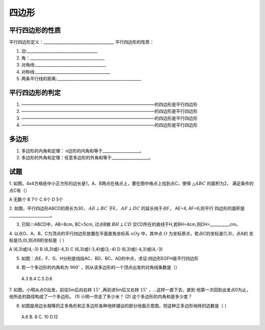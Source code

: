四边形
=========================

平行四边形的性质
------------------------

平行四边形定义：____________________________________
平行四边形的性质：

1. 边:____________________________________  

2. 角：______________________________________  

3. 对角线:____________________________________  

4. 对称线:______________________________________  

5. 两条平行线的距离:___________________________________________  

平行四边形的判定
-----------------------

1. ———————————————————————————————的四边形是平行四边形
2. ———————————————————————————————的四边形是平行四边形
3. ———————————————————————————————的四边形是平行四边形
4. ———————————————————————————————的四边形是平行四边形

多边形
-----------------------

1. 多边形的内角和定理： n边形的内角和等于___________________。
2. 多边形的外角和定理：任意多边形的外角和等于___________________。


试题
-----------------------

1. 如图，4x4方格纸中小正方形的边长是1，A、B两点在格点上，要在图中格点上找到点C，使得 :math:`\triangle ABC` 的面积为2，
满足条件的点C有（）

.. image:: _static/polygon.1.png
   :alt: polygon
   :width: 200
   :align: center

A 无数个     B  7个         C  6个       D   5个 

2. 如图，平行四边形ABCD的周长为30， :math:`AE \perp BC` 于E， :math:`AF \perp DC` 的延长线于点F， AE=4, AF=6,则平行
四边形的面积是_____________________。

.. image:: _static/polygon.2.png
   :alt: polygon
   :width: 200
   :align: center

3. 已知▱ABCD中，AB=8cm, BC=5cm, 过点B做 :math:`BH \perp CD` 交CD所在的直线于H,若BH=4cm,则DH=__________cm。

4. 以点O、A、B、C为顶点的平行四边形放置在平面直角坐标系 :math:`xOy` 中，其中点 :math:`O` 为坐标原点，若点C的坐标是(1,3)，点A的
坐标是(5,0),则点B的坐标是（  ）

A (6,3)或(4,-3)   B (6,3)或(-4,3)   C (6,3)或(-3,4)或(3,-4)    D (6,3)或(-4,3)或(4,-3)

5. 如图：点E、F、G、H分别是线段AC、BD、BC、AD的中点，求证:四边形EGFH是平行四边形

.. image:: _static/polygon.3.png
   :alt: polygon
   :width: 200
   :align: center

6. 若一个多边形的内角和为 :math:`900^\circ` ，则从该多边形的一个顶点出发的对角线条数是（） 

 A.3     B.4      C.5       D.6 

7. 如图，小明从点O出发，前往5m后向右转 :math:`15^\circ` ,再前进5m后又右转 :math:`15^\circ` ，...这样一直下去，直到
他第一次回到出发点0为止，他所走的路径构成了一个多边形。
(1) 小明一共走了多少米？
(2) 这个多边形的内角和是多少度？

.. image:: _static/polygon.4.png
   :alt: polygon
   :width: 200
   :align: center

8. 如图是用边长相等的正多角形和正多边形各种地砖铺设的部分地面示意图，则这种正多边形地砖的边数是（   ）
 
 A.6    B. 8      C. 10     D.12

 .. image:: _static/polygon.5.png
   :alt: polygon
   :width: 200
   :align: center